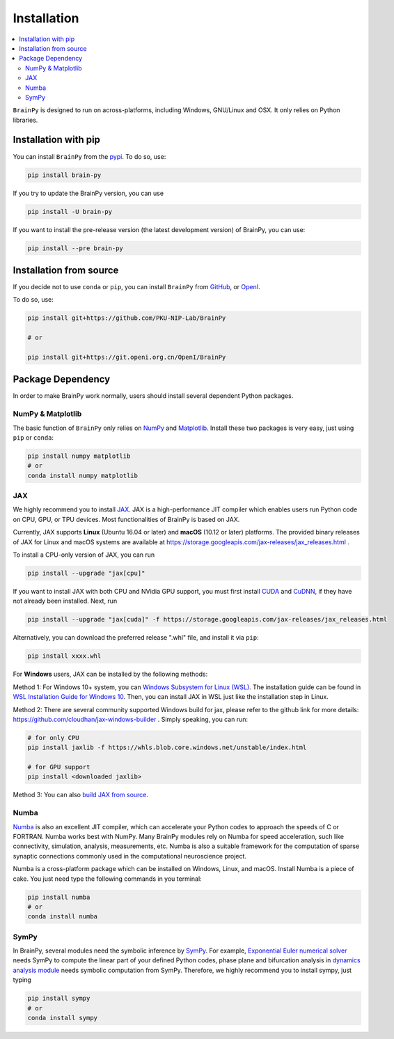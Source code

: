 Installation
============

.. contents::
    :local:
    :depth: 2


``BrainPy`` is designed to run on across-platforms, including Windows,
GNU/Linux and OSX. It only relies on Python libraries.


Installation with pip
---------------------

You can install ``BrainPy`` from the `pypi <https://pypi.org/project/brain-py/>`_.
To do so, use:

.. code-block:: bash

    pip install brain-py

If you try to update the BrainPy version, you can use

.. code-block:: bash

    pip install -U brain-py


If you want to install the pre-release version (the latest development version)
of BrainPy, you can use:

.. code-block:: bash

   pip install --pre brain-py


Installation from source
------------------------

If you decide not to use ``conda`` or ``pip``, you can install ``BrainPy`` from
`GitHub <https://github.com/PKU-NIP-Lab/BrainPy>`_,
or `OpenI <https://git.openi.org.cn/OpenI/BrainPy>`_.

To do so, use:

.. code-block:: bash

    pip install git+https://github.com/PKU-NIP-Lab/BrainPy

    # or

    pip install git+https://git.openi.org.cn/OpenI/BrainPy


Package Dependency
------------------

In order to make BrainPy work normally, users should install
several dependent Python packages.


NumPy & Matplotlib
^^^^^^^^^^^^^^^^^^

The basic function of ``BrainPy`` only relies on `NumPy`_
and `Matplotlib`_. Install these two packages is very
easy, just using ``pip`` or ``conda``:

.. code-block:: bash

    pip install numpy matplotlib
    # or
    conda install numpy matplotlib

JAX
^^^

We highly recommend you to install `JAX`_.
JAX is a high-performance JIT compiler which enables users run
Python code on CPU, GPU, or TPU devices. Most functionalities of BrainPy
is based on JAX.

Currently, JAX supports **Linux** (Ubuntu 16.04 or later) and **macOS** (10.12 or
later) platforms. The provided binary releases of JAX for Linux and macOS
systems are available at https://storage.googleapis.com/jax-releases/jax_releases.html .

To install a CPU-only version of JAX, you can run

.. code-block:: bash

    pip install --upgrade "jax[cpu]"

If you want to install JAX with both CPU and NVidia GPU support, you must first install
`CUDA`_ and `CuDNN`_, if they have not already been installed. Next, run

.. code-block:: bash

    pip install --upgrade "jax[cuda]" -f https://storage.googleapis.com/jax-releases/jax_releases.html

Alternatively, you can download the preferred release ".whl" file, and install it via ``pip``:

.. code-block:: bash

    pip install xxxx.whl

For **Windows** users, JAX can be installed by the following methods:

Method 1: For Windows 10+ system, you can `Windows Subsystem for Linux (WSL)`_.
The installation guide can be found in `WSL Installation Guide for Windows 10`_.
Then, you can install JAX in WSL just like the installation step in Linux.

Method 2: There are several community supported Windows build for jax, please refer
to the github link for more details: https://github.com/cloudhan/jax-windows-builder .
Simply speaking, you can run:

.. code-block:: bash

    # for only CPU
    pip install jaxlib -f https://whls.blob.core.windows.net/unstable/index.html

    # for GPU support
    pip install <downloaded jaxlib>

Method 3: You can also `build JAX from source`_.


Numba
^^^^^

`Numba <https://numba.pydata.org/>`_ is also an excellent JIT compiler,
which can accelerate your Python codes to approach the speeds of C or FORTRAN.
Numba works best with NumPy. Many BrainPy modules rely on Numba for speed
acceleration, such like connectivity, simulation, analysis, measurements, etc.
Numba is also a suitable framework for the computation of sparse synaptic
connections commonly used in the computational neuroscience project.

Numba is a cross-platform package which can be installed on Windows, Linux, and macOS.
Install Numba is a piece of cake. You just need type the following commands in you terminal:

.. code-block:: bash

    pip install numba
    # or
    conda install numba


SymPy
^^^^^

In BrainPy, several modules need the symbolic inference by `SymPy`_. For example,
`Exponential Euler numerical solver`_ needs SymPy to compute the linear part of
your defined Python codes, phase plane and bifurcation analysis in
`dynamics analysis module`_ needs symbolic computation from SymPy.
Therefore, we highly recommend you to install sympy, just typing

.. code-block:: bash

    pip install sympy
    # or
    conda install sympy


.. _NumPy: https://numpy.org/
.. _Matplotlib: https://matplotlib.org/
.. _JAX: https://github.com/google/jax
.. _Windows Subsystem for Linux (WSL): https://docs.microsoft.com/en-us/windows/wsl/about
.. _WSL Installation Guide for Windows 10: https://docs.microsoft.com/en-us/windows/wsl/install-win10
.. _jaxlib_0.1.68_Windows_wheels: https://github.com/erwincoumans/jax/releases/tag/jax-v0.1.68_windows
.. _jaxlib_0.1.61_Windows_wheels: https://github.com/erwincoumans/jax/releases/tag/winwhl-0.1.61
.. _build JAX from source: https://jax.readthedocs.io/en/latest/developer.html
.. _SymPy: https://github.com/sympy/sympy
.. _Exponential Euler numerical solver: https://brainpy.readthedocs.io/en/latest/tutorials_advanced/ode_numerical_solvers.html#Exponential-Euler-methods
.. _dynamics analysis module: https://brainpy.readthedocs.io/en/latest/apis/analysis.html
.. _CUDA: https://developer.nvidia.com/cuda-downloads
.. _CuDNN: https://developer.nvidia.com/CUDNN
